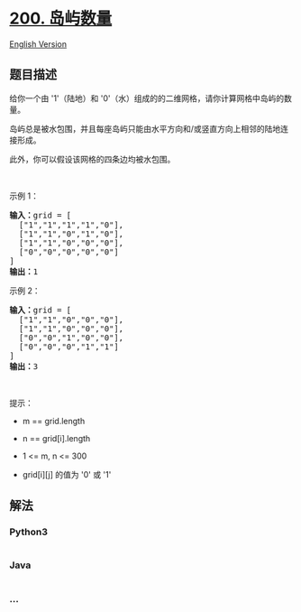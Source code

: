 * [[https://leetcode-cn.com/problems/number-of-islands][200. 岛屿数量]]
  :PROPERTIES:
  :CUSTOM_ID: 岛屿数量
  :END:
[[./solution/0200-0299/0200.Number of Islands/README_EN.org][English
Version]]

** 题目描述
   :PROPERTIES:
   :CUSTOM_ID: 题目描述
   :END:

#+begin_html
  <!-- 这里写题目描述 -->
#+end_html

#+begin_html
  <p>
#+end_html

给你一个由 '1'（陆地）和
'0'（水）组成的的二维网格，请你计算网格中岛屿的数量。

#+begin_html
  </p>
#+end_html

#+begin_html
  <p>
#+end_html

岛屿总是被水包围，并且每座岛屿只能由水平方向和/或竖直方向上相邻的陆地连接形成。

#+begin_html
  </p>
#+end_html

#+begin_html
  <p>
#+end_html

此外，你可以假设该网格的四条边均被水包围。

#+begin_html
  </p>
#+end_html

#+begin_html
  <p>
#+end_html

 

#+begin_html
  </p>
#+end_html

#+begin_html
  <p>
#+end_html

示例 1：

#+begin_html
  </p>
#+end_html

#+begin_html
  <pre>
  <strong>输入：</strong>grid = [
    ["1","1","1","1","0"],
    ["1","1","0","1","0"],
    ["1","1","0","0","0"],
    ["0","0","0","0","0"]
  ]
  <strong>输出：</strong>1
  </pre>
#+end_html

#+begin_html
  <p>
#+end_html

示例 2：

#+begin_html
  </p>
#+end_html

#+begin_html
  <pre>
  <strong>输入：</strong>grid = [
    ["1","1","0","0","0"],
    ["1","1","0","0","0"],
    ["0","0","1","0","0"],
    ["0","0","0","1","1"]
  ]
  <strong>输出：</strong>3
  </pre>
#+end_html

#+begin_html
  <p>
#+end_html

 

#+begin_html
  </p>
#+end_html

#+begin_html
  <p>
#+end_html

提示：

#+begin_html
  </p>
#+end_html

#+begin_html
  <ul>
#+end_html

#+begin_html
  <li>
#+end_html

m == grid.length

#+begin_html
  </li>
#+end_html

#+begin_html
  <li>
#+end_html

n == grid[i].length

#+begin_html
  </li>
#+end_html

#+begin_html
  <li>
#+end_html

1 <= m, n <= 300

#+begin_html
  </li>
#+end_html

#+begin_html
  <li>
#+end_html

grid[i][j] 的值为 '0' 或 '1'

#+begin_html
  </li>
#+end_html

#+begin_html
  </ul>
#+end_html

** 解法
   :PROPERTIES:
   :CUSTOM_ID: 解法
   :END:

#+begin_html
  <!-- 这里可写通用的实现逻辑 -->
#+end_html

#+begin_html
  <!-- tabs:start -->
#+end_html

*** *Python3*
    :PROPERTIES:
    :CUSTOM_ID: python3
    :END:

#+begin_html
  <!-- 这里可写当前语言的特殊实现逻辑 -->
#+end_html

#+begin_src python
#+end_src

*** *Java*
    :PROPERTIES:
    :CUSTOM_ID: java
    :END:

#+begin_html
  <!-- 这里可写当前语言的特殊实现逻辑 -->
#+end_html

#+begin_src java
#+end_src

*** *...*
    :PROPERTIES:
    :CUSTOM_ID: section
    :END:
#+begin_example
#+end_example

#+begin_html
  <!-- tabs:end -->
#+end_html
